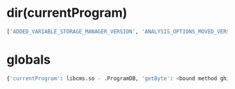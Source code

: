 * dir(currentProgram)

#+BEGIN_SRC python
['ADDED_VARIABLE_STORAGE_MANAGER_VERSION', 'ANALYSIS_OPTIONS_MOVED_VERSION', 'ANALYSIS_PROPERTIES', 'ANALYSIS_START_DATE', 'ANALYSIS_START_DATE_FORMAT', 'ANALYZED', 'AUTO_PARAMETERS_ADDED_VERSION', 'COMPOUND_VARIABLE_STORAGE_ADDED_VERSION', 'CONTENT_TYPE', 'CREATE', 'CREATED_WITH_GHIDRA_VERSION', 'DATE_CREATED', 'DBHandle', 'DISASSEMBLER_PROPERTIES', 'DOCR_ADDRESS_SET_PROPERTY_MAP_ADDED', 'DOCR_ADDRESS_SET_PROPERTY_MAP_CHANGED', 'DOCR_ADDRESS_SET_PROPERTY_MAP_REMOVED', 'DOCR_BOOKMARK_ADDED', 'DOCR_BOOKMARK_CHANGED', 'DOCR_BOOKMARK_REMOVED', 'DOCR_BOOKMARK_TYPE_ADDED', 'DOCR_BOOKMARK_TYPE_REMOVED', 'DOCR_CATEGORY_ADDED', 'DOCR_CATEGORY_MOVED', 'DOCR_CATEGORY_REMOVED', 'DOCR_CATEGORY_RENAMED', 'DOCR_CODE_ADDED', 'DOCR_CODE_MOVED', 'DOCR_CODE_REMOVED', 'DOCR_CODE_REPLACED', 'DOCR_CODE_UNIT_PROPERTY_ALL_REMOVED', 'DOCR_CODE_UNIT_PROPERTY_CHANGED', 'DOCR_CODE_UNIT_PROPERTY_RANGE_REMOVED', 'DOCR_CODE_UNIT_USER_DATA_CHANGED', 'DOCR_COMPOSITE_ADDED', 'DOCR_COMPOSITE_REMOVED', 'DOCR_CUSTOM_FORMAT_ADDED', 'DOCR_CUSTOM_FORMAT_REMOVED', 'DOCR_DATA_TYPE_ADDED', 'DOCR_DATA_TYPE_CHANGED', 'DOCR_DATA_TYPE_MOVED', 'DOCR_DATA_TYPE_REMOVED', 'DOCR_DATA_TYPE_RENAMED', 'DOCR_DATA_TYPE_REPLACED', 'DOCR_DATA_TYPE_SETTING_CHANGED', 'DOCR_DOCUMENT_CHANGED', 'DOCR_EOL_COMMENT_CHANGED', 'DOCR_EQUATE_ADDED', 'DOCR_EQUATE_REFERENCE_ADDED', 'DOCR_EQUATE_REFERENCE_REMOVED', 'DOCR_EQUATE_REMOVED', 'DOCR_EQUATE_RENAMED', 'DOCR_EXTERNAL_ENTRY_POINT_ADDED', 'DOCR_EXTERNAL_ENTRY_POINT_REMOVED', 'DOCR_EXTERNAL_NAME_ADDED', 'DOCR_EXTERNAL_NAME_CHANGED', 'DOCR_EXTERNAL_NAME_REMOVED', 'DOCR_EXTERNAL_PATH_CHANGED', 'DOCR_EXTERNAL_REFERENCE_ADDED', 'DOCR_EXTERNAL_REFERENCE_REMOVED', 'DOCR_FALLTHROUGH_CHANGED', 'DOCR_FLOWOVERRIDE_CHANGED', 'DOCR_FRAGMENT_MOVED', 'DOCR_FUNCTION_ADDED', 'DOCR_FUNCTION_BODY_CHANGED', 'DOCR_FUNCTION_CHANGED', 'DOCR_FUNCTION_REMOVED', 'DOCR_FUNCTION_TAG_CHANGED', 'DOCR_FUNCTION_TAG_CREATED', 'DOCR_FUNCTION_TAG_DELETED', 'DOCR_GROUP_ADDED', 'DOCR_GROUP_ALIAS_CHANGED', 'DOCR_GROUP_COMMENT_CHANGED', 'DOCR_GROUP_REMOVED', 'DOCR_GROUP_RENAMED', 'DOCR_GROUP_REPARENTED', 'DOCR_IMAGE_BASE_CHANGED', 'DOCR_INT_ADDRESS_SET_PROPERTY_MAP_ADDED', 'DOCR_INT_ADDRESS_SET_PROPERTY_MAP_CHANGED', 'DOCR_INT_ADDRESS_SET_PROPERTY_MAP_REMOVED', 'DOCR_LANGUAGE_CHANGED', 'DOCR_MEMORY_BLOCKS_JOINED', 'DOCR_MEMORY_BLOCK_ADDED', 'DOCR_MEMORY_BLOCK_CHANGED', 'DOCR_MEMORY_BLOCK_MOVED', 'DOCR_MEMORY_BLOCK_REMOVED', 'DOCR_MEMORY_BLOCK_SPLIT', 'DOCR_MEMORY_BYTES_CHANGED', 'DOCR_MEM_REFERENCE_ADDED', 'DOCR_MEM_REFERENCE_REMOVED', 'DOCR_MEM_REF_PRIMARY_REMOVED', 'DOCR_MEM_REF_PRIMARY_SET', 'DOCR_MEM_REF_TYPE_CHANGED', 'DOCR_MODULE_REORDERED', 'DOCR_OBJECT_CREATED', 'DOCR_PLATE_COMMENT_CHANGED', 'DOCR_POST_COMMENT_CHANGED', 'DOCR_PRE_COMMENT_CHANGED', 'DOCR_REGISTER_VALUES_CHANGED', 'DOCR_REPEATABLE_COMMENT_ADDED', 'DOCR_REPEATABLE_COMMENT_CHANGED', 'DOCR_REPEATABLE_COMMENT_CREATED', 'DOCR_REPEATABLE_COMMENT_DELETED', 'DOCR_REPEATABLE_COMMENT_REMOVED', 'DOCR_SOURCE_ARCHIVE_ADDED', 'DOCR_SOURCE_ARCHIVE_CHANGED', 'DOCR_SYMBOL_ADDED', 'DOCR_SYMBOL_ADDRESS_CHANGED', 'DOCR_SYMBOL_ANCHORED_FLAG_CHANGED', 'DOCR_SYMBOL_ASSOCIATION_ADDED', 'DOCR_SYMBOL_ASSOCIATION_REMOVED', 'DOCR_SYMBOL_DATA_CHANGED', 'DOCR_SYMBOL_REMOVED', 'DOCR_SYMBOL_RENAMED', 'DOCR_SYMBOL_SCOPE_CHANGED', 'DOCR_SYMBOL_SET_AS_PRIMARY', 'DOCR_SYMBOL_SOURCE_CHANGED', 'DOCR_TAG_ADDED_TO_FUNCTION', 'DOCR_TAG_REMOVED_FROM_FUNCTION', 'DOCR_TREE_CREATED', 'DOCR_TREE_REMOVED', 'DOCR_TREE_RENAMED', 'DOCR_TREE_RESTORED', 'DOCR_USER_DATA_CHANGED', 'DOCR_VARIABLE_REFERENCE_ADDED', 'DOCR_VARIABLE_REFERENCE_REMOVED', 'DO_DOMAIN_FILE_CHANGED', 'DO_OBJECT_CLOSED', 'DO_OBJECT_ERROR', 'DO_OBJECT_RENAMED', 'DO_OBJECT_RESTORED', 'DO_OBJECT_SAVED', 'DO_PROPERTY_CHANGED', 'EXTERNAL_FUNCTIONS_ADDED_VERSION', 'FUNCTION_CHANGED_CALL_FIXUP', 'FUNCTION_CHANGED_INLINE', 'FUNCTION_CHANGED_NORETURN', 'FUNCTION_CHANGED_PARAMETERS', 'FUNCTION_CHANGED_PURGE', 'FUNCTION_CHANGED_RETURN', 'FUNCTION_CHANGED_THUNK', 'JANUARY_1_1970', 'MAX_OPERANDS', 'METADATA_ADDED_VERSION', 'PROGRAM_INFO', 'PROGRAM_SETTINGS', 'READ_ONLY', 'UPDATE', 'UPGRADE', '__class__', '__copy__', '__deepcopy__', '__delattr__', '__doc__', '__ensure_finalizer__', '__eq__', '__format__', '__getattribute__', '__hash__', '__init__', '__ne__', '__new__', '__reduce__', '__reduce_ex__', '__repr__', '__setattr__', '__str__', '__subclasshook__', '__unicode__', 'addCloseListener', 'addConsumer', 'addListener', 'addOverlaySpace', 'addSynchronizedDomainObject', 'addTransactionListener', 'addressFactory', 'addressMap', 'bookmarkManager', 'canLock', 'canRedo', 'canSave', 'canUndo', 'categoryAdded', 'categoryChanged', 'changeSet', 'changeStatus', 'changeable', 'changed', 'changedFunctionTagIDs', 'changes', 'checkExclusiveAccess', 'class', 'clearUndo', 'closed', 'codeManager', 'compiler', 'compilerSpec', 'consumerList', 'createAddressSetPropertyMap', 'createIntRangeMap', 'createPrivateEventQueue', 'creationDate', 'currentTransaction', 'dataTypeAdded', 'dataTypeChanged', 'dataTypeManager', 'dbError', 'defaultPointerSize', 'deleteAddressRange', 'deleteAddressSetPropertyMap', 'deleteIntRangeMap', 'description', 'domainFile', 'domainObjectChanged', 'domainObjectListener', 'endTransaction', 'equals', 'equateTable', 'eventsEnabled', 'executableFormat', 'executableMD5', 'executablePath', 'executableSHA256', 'externalManager', 'fireEvent', 'flushEvents', 'flushPrivateEventQueue', 'flushWriteCache', 'forceLock', 'functionManager', 'getAddressFactory', 'getAddressMap', 'getAddressSetPropertyMap', 'getBookmarkManager', 'getChangeSet', 'getChangeStatus', 'getChangedFunctionTagIDs', 'getChanges', 'getClass', 'getCodeManager', 'getCompiler', 'getCompilerSpec', 'getConsumerList', 'getContentHandler', 'getCreationDate', 'getCurrentTransaction', 'getDBHandle', 'getDataTypeManager', 'getDefaultPointerSize', 'getDescription', 'getDomainFile', 'getEquateTable', 'getExecutableFormat', 'getExecutableMD5', 'getExecutablePath', 'getExecutableSHA256', 'getExternalManager', 'getFunctionManager', 'getGlobalNamespace', 'getImageBase', 'getIntRangeMap', 'getLanguage', 'getLanguageID', 'getListing', 'getLock', 'getMaxAddress', 'getMemory', 'getMetadata', 'getMinAddress', 'getModificationNumber', 'getName', 'getNamespaceManager', 'getOptions', 'getOptionsNames', 'getProgramContext', 'getProgramUserData', 'getRedoName', 'getReferenceManager', 'getRegister', 'getRegisters', 'getRelocationTable', 'getStoredVersion', 'getSymbolTable', 'getSynchronizedDomainObjects', 'getTreeManager', 'getUndoName', 'getUndoStackDepth', 'getUniqueProgramID', 'getUsrPropertyManager', 'globalNamespace', 'hasExclusiveAccess', 'hasTerminatedTransaction', 'hashCode', 'imageBase', 'invalidate', 'invalidateWriteCache', 'isChangeable', 'isChanged', 'isClosed', 'isLocked', 'isSendingEvents', 'isTemporary', 'isUsedBy', 'language', 'languageID', 'listing', 'lock', 'locked', 'maxAddress', 'memory', 'metadata', 'minAddress', 'modificationNumber', 'moveAddressRange', 'name', 'namespaceManager', 'notify', 'notifyAll', 'optionsNames', 'parseAddress', 'programContext', 'programTreeAdded', 'programTreeChanged', 'programUserData', 'redo', 'redoName', 'referenceManager', 'release', 'releaseSynchronizedDomainObject', 'relocationTable', 'removeCloseListener', 'removeListener', 'removeOverlaySpace', 'removePrivateEventQueue', 'removeTransactionListener', 'renameOverlaySpace', 'restoreImageBase', 'save', 'saveToPackedFile', 'sendingEvents', 'setChanged', 'setCompiler', 'setDefaultContentClass', 'setEventsEnabled', 'setExecutableFormat', 'setExecutableMD5', 'setExecutablePath', 'setExecutableSHA256', 'setImageBase', 'setLanguage', 'setName', 'setObjChanged', 'setPropertyChanged', 'setPropertyRangeRemoved', 'setRegisterValuesChanged', 'setTemporary', 'sourceArchiveAdded', 'sourceArchiveChanged', 'startTransaction', 'storedVersion', 'symbolAdded', 'symbolChanged', 'symbolTable', 'synchronizedDomainObjects', 'tagChanged', 'tagCreated', 'temporary', 'toString', 'treeManager', 'undo', 'undoLock', 'undoName', 'undoStackDepth', 'uniqueProgramID', 'unlock', 'usrPropertyManager', 'wait'
#+END_SRC

* globals
#+BEGIN_SRC python
{'currentProgram': libcms.so - .ProgramDB, 'getByte': <bound method ghidra.python.PythonScript.getByte of PatchMagicPush.py>, 'getLastData': <bound method ghidra.python.PythonScript.getLastData of PatchMagicPush.py>, 'getPostComment': <bound method ghidra.python.PythonScript.getPostComment of PatchMagicPush.py>, 'isRunningHeadless': <bound method ghidra.python.PythonScript.isRunningHeadless of PatchMagicPush.py>, 'closeProgram': <bound method ghidra.python.PythonScript.closeProgram of PatchMagicPush.py>, 'getGhidraVersion': <bound method ghidra.python.PythonScript.getGhidraVersion of PatchMagicPush.py>, 'setPlateComment': <bound method ghidra.python.PythonScript.setPlateComment of PatchMagicPush.py>, 'java': <java package java 0x2>, 'clearListing': <bound method ghidra.python.PythonScript.clearListing of PatchMagicPush.py>, 'state': ghidra.app.script.GhidraState@4d6e8d20, 'getMemoryBlock': <bound method ghidra.python.PythonScript.getMemoryBlock of PatchMagicPush.py>, 'askDirectory': <bound method ghidra.python.PythonScript.askDirectory of PatchMagicPush.py>, 'setSourceFile': <bound method ghidra.python.PythonScript.setSourceFile of PatchMagicPush.py>, 'resetAnalysisOption': <bound method ghidra.python.PythonScript.resetAnalysisOption of PatchMagicPush.py>, 'execute': <bound method ghidra.python.PythonScript.execute of PatchMagicPush.py>, 'setAnalysisOptions': <bound method ghidra.python.PythonScript.setAnalysisOptions of PatchMagicPush.py>, 'setInt': <bound method ghidra.python.PythonScript.setInt of PatchMagicPush.py>, 'getAnalysisOptionDescriptions': <bound method ghidra.python.PythonScript.getAnalysisOptionDescriptions of PatchMagicPush.py>, 'getScriptArgs': <bound method ghidra.python.PythonScript.getScriptArgs of PatchMagicPush.py>, 'removeFunctionAt': <bound method ghidra.python.PythonScript.removeFunctionAt of PatchMagicPush.py>, 'findBytes': <bound method ghidra.python.PythonScript.findBytes of PatchMagicPush.py>, 'getCurrentAnalysisOptionsAndValues': <bound method ghidra.python.PythonScript.getCurrentAnalysisOptionsAndValues of PatchMagicPush.py>, 'getEquate': <bound method ghidra.python.PythonScript.getEquate of PatchMagicPush.py>, 'createDouble': <bound method ghidra.python.PythonScript.createDouble of PatchMagicPush.py>, 'getSymbols': <bound method ghidra.python.PythonScript.getSymbols of PatchMagicPush.py>, 'removeEquates': <bound method ghidra.python.PythonScript.removeEquates of PatchMagicPush.py>, 'getCodeUnitFormat': <bound method ghidra.python.PythonScript.getCodeUnitFormat of PatchMagicPush.py>, 'getMonitor': <bound method ghidra.python.PythonScript.getMonitor of PatchMagicPush.py>, 'removeSymbol': <bound method ghidra.python.PythonScript.removeSymbol of PatchMagicPush.py>, 'removeEntryPoint': <bound method ghidra.python.PythonScript.removeEntryPoint of PatchMagicPush.py>, 'importFileAsBinary': <bound method ghidra.python.PythonScript.importFileAsBinary of PatchMagicPush.py>, 'setScriptArgs': <bound method ghidra.python.PythonScript.setScriptArgs of PatchMagicPush.py>, 'toHexString': <bound method ghidra.python.PythonScript.toHexString of PatchMagicPush.py>, 'importFile': <bound method ghidra.python.PythonScript.importFile of PatchMagicPush.py>, 'getAnalysisOptionDefaultValues': <bound method ghidra.python.PythonScript.getAnalysisOptionDefaultValues of PatchMagicPush.py>, 'findPascalStrings': <bound method ghidra.python.PythonScript.findPascalStrings of PatchMagicPush.py>, 'setServerCredentials': <bound method ghidra.python.PythonScript.setServerCredentials of PatchMagicPush.py>, 'parseFile': <bound method ghidra.python.PythonScript.parseFile of PatchMagicPush.py>, '__doc__': None, 'toString': <bound method ghidra.python.PythonScript.toString of PatchMagicPush.py>, 'createSymbol': <bound method ghidra.python.PythonScript.createSymbol of PatchMagicPush.py>, 'currentHighlight': None, 'parseDomainFile': <bound method ghidra.python.PythonScript.parseDomainFile of PatchMagicPush.py>, 'createUnicodeString': <bound method ghidra.python.PythonScript.createUnicodeString of PatchMagicPush.py>, 'runScriptPreserveMyState': <bound method ghidra.python.PythonScript.runScriptPreserveMyState of PatchMagicPush.py>, 'addEntryPoint': <bound method ghidra.python.PythonScript.addEntryPoint of PatchMagicPush.py>, 'run': <bound method ghidra.python.PythonScript.run of PatchMagicPush.py>, 'setToolStatusMessage': <bound method ghidra.python.PythonScript.setToolStatusMessage of PatchMagicPush.py>, 'getFunctionBefore': <bound method ghidra.python.PythonScript.getFunctionBefore of PatchMagicPush.py>, 'setPreComment': <bound method ghidra.python.PythonScript.setPreComment of PatchMagicPush.py>, 'setShort': <bound method ghidra.python.PythonScript.setShort of PatchMagicPush.py>, 'parseBytes': <bound method ghidra.python.PythonScript.parseBytes of PatchMagicPush.py>, 'getBytes': <bound method ghidra.python.PythonScript.getBytes of PatchMagicPush.py>, 'getFirstData': <bound method ghidra.python.PythonScript.getFirstData of PatchMagicPush.py>, 'createProgram': <bound method ghidra.python.PythonScript.createProgram of PatchMagicPush.py>, 'getEquates': <bound method ghidra.python.PythonScript.getEquates of PatchMagicPush.py>, 'setCurrentHighlight': <bound method ghidra.python.PythonScript.setCurrentHighlight of PatchMagicPush.py>, 'getCurrentProgram': <bound method ghidra.python.PythonScript.getCurrentProgram of PatchMagicPush.py>, 'getPreComment': <bound method ghidra.python.PythonScript.getPreComment of PatchMagicPush.py>, 'getFunctionAt': <bound method ghidra.python.PythonScript.getFunctionAt of PatchMagicPush.py>, 'getPlateCommentAsRendered': <bound method ghidra.python.PythonScript.getPlateCommentAsRendered of PatchMagicPush.py>, 'getCategory': <bound method ghidra.python.PythonScript.getCategory of PatchMagicPush.py>, 'setReferencePrimary': <bound method ghidra.python.PythonScript.setReferencePrimary of PatchMagicPush.py>, 'createStackReference': <bound method ghidra.python.PythonScript.createStackReference of PatchMagicPush.py>, 'getAnalysisOptionDefaultValue': <bound method ghidra.python.PythonScript.getAnalysisOptionDefaultValue of PatchMagicPush.py>, 'setPropertiesFileLocation': <bound method ghidra.python.PythonScript.setPropertiesFileLocation of PatchMagicPush.py>, '__name__': '__main__', 'getNamespace': <bound method ghidra.python.PythonScript.getNamespace of PatchMagicPush.py>, 'analyzeAll': <bound method ghidra.python.PythonScript.analyzeAll of PatchMagicPush.py>, 'askInt': <bound method ghidra.python.PythonScript.askInt of PatchMagicPush.py>, 'getFragment': <bound method ghidra.python.PythonScript.getFragment of PatchMagicPush.py>, 'askProjectFolder': <bound method ghidra.python.PythonScript.askProjectFolder of PatchMagicPush.py>, 'createQWord': <bound method ghidra.python.PythonScript.createQWord of PatchMagicPush.py>, 'getSymbol': <bound method ghidra.python.PythonScript.getSymbol of PatchMagicPush.py>, 'getMemoryBlocks': <bound method ghidra.python.PythonScript.getMemoryBlocks of PatchMagicPush.py>, 'setByte': <bound method ghidra.python.PythonScript.setByte of PatchMagicPush.py>, 'MAX_REFERENCES_TO': 4096, 'getInstructionContaining': <bound method ghidra.python.PythonScript.getInstructionContaining of PatchMagicPush.py>, 'createMemoryReference': <bound method ghidra.python.PythonScript.createMemoryReference of PatchMagicPush.py>, 'show': <bound method ghidra.python.PythonScript.show of PatchMagicPush.py>, 'getDouble': <bound method ghidra.python.PythonScript.getDouble of PatchMagicPush.py>, 'getFloat': <bound method ghidra.python.PythonScript.getFloat of PatchMagicPush.py>, 'printf': <bound method ghidra.python.PythonScript.printf of PatchMagicPush.py>, 'createBookmark': <bound method ghidra.python.PythonScript.createBookmark of PatchMagicPush.py>, 'createLabel': <bound method ghidra.python.PythonScript.createLabel of PatchMagicPush.py>, 'runCommand': <bound method ghidra.python.PythonScript.runCommand of PatchMagicPush.py>, 'end': <bound method ghidra.python.PythonScript.end of PatchMagicPush.py>, 'getReference': <bound method ghidra.python.PythonScript.getReference of PatchMagicPush.py>, 'getSymbolBefore': <bound method ghidra.python.PythonScript.getSymbolBefore of PatchMagicPush.py>, 'getProgramFile': <bound method ghidra.python.PythonScript.getProgramFile of PatchMagicPush.py>, 'start': <bound method ghidra.python.PythonScript.start of PatchMagicPush.py>, 'monitor': ghidra.util.task.WrappingTaskMonitor@7a4467f2, 'askFile': <bound method ghidra.python.PythonScript.askFile of PatchMagicPush.py>, 'setPropertiesFile': <bound method ghidra.python.PythonScript.setPropertiesFile of PatchMagicPush.py>, 'currentAddress': 000023cc, 'parseInt': <bound method ghidra.python.PythonScript.parseInt of PatchMagicPush.py>, 'popup': <bound method ghidra.python.PythonScript.popup of PatchMagicPush.py>, 'setPotentialPropertiesFileLocations': <bound method ghidra.python.PythonScript.setPotentialPropertiesFileLocations of PatchMagicPush.py>, 'createDWord': <bound method ghidra.python.PythonScript.createDWord of PatchMagicPush.py>, 'createExternalReference': <bound method ghidra.python.PythonScript.createExternalReference of PatchMagicPush.py>, 'createDwords': <bound method ghidra.python.PythonScript.createDwords of PatchMagicPush.py>, 'removeSelection': <bound method ghidra.python.PythonScript.removeSelection of PatchMagicPush.py>, 'saveProgram': <bound method ghidra.python.PythonScript.saveProgram of PatchMagicPush.py>, 'askDouble': <bound method ghidra.python.PythonScript.askDouble of PatchMagicPush.py>, 'openProgram': <bound method ghidra.python.PythonScript.openProgram of PatchMagicPush.py>, 'askDomainFile': <bound method ghidra.python.PythonScript.askDomainFile of PatchMagicPush.py>, 'createHighlight': <bound method ghidra.python.PythonScript.createHighlight of PatchMagicPush.py>, 'parseProjectFolder': <bound method ghidra.python.PythonScript.parseProjectFolder of PatchMagicPush.py>, 'getPostCommentAsRendered': <bound method ghidra.python.PythonScript.getPostCommentAsRendered of PatchMagicPush.py>, 'getSymbolAt': <bound method ghidra.python.PythonScript.getSymbolAt of PatchMagicPush.py>, 'parseChoices': <bound method ghidra.python.PythonScript.parseChoices of PatchMagicPush.py>, 'askLong': <bound method ghidra.python.PythonScript.askLong of PatchMagicPush.py>, 'getDataTypes': <bound method ghidra.python.PythonScript.getDataTypes of PatchMagicPush.py>, 'getReferencesFrom': <bound method ghidra.python.PythonScript.getReferencesFrom of PatchMagicPush.py>, 'getInstructionBefore': <bound method ghidra.python.PythonScript.getInstructionBefore of PatchMagicPush.py>, 'createAsciiString': <bound method ghidra.python.PythonScript.createAsciiString of PatchMagicPush.py>, 'setPostComment': <bound method ghidra.python.PythonScript.setPostComment of PatchMagicPush.py>, 'askLanguage': <bound method ghidra.python.PythonScript.askLanguage of PatchMagicPush.py>, 'toAddr': <bound method ghidra.python.PythonScript.toAddr of PatchMagicPush.py>, 'findStrings': <bound method ghidra.python.PythonScript.findStrings of PatchMagicPush.py>, 'getEOLCommentAsRendered': <bound method ghidra.python.PythonScript.getEOLCommentAsRendered of PatchMagicPush.py>, 'getPreCommentAsRendered': <bound method ghidra.python.PythonScript.getPreCommentAsRendered of PatchMagicPush.py>, 'addInstructionXref': <bound method ghidra.python.PythonScript.addInstructionXref of PatchMagicPush.py>, 'setAnonymousServerCredentials': <bound method ghidra.python.PythonScript.setAnonymousServerCredentials of PatchMagicPush.py>, 'propertiesFileParams': ghidra.app.script.GhidraScriptProperties@2d4d32ba, 'getInt': <bound method ghidra.python.PythonScript.getInt of PatchMagicPush.py>, 'getFunctionAfter': <bound method ghidra.python.PythonScript.getFunctionAfter of PatchMagicPush.py>, 'analyze': <bound method ghidra.python.PythonScript.analyze of PatchMagicPush.py>, 'removeFunction': <bound method ghidra.python.PythonScript.removeFunction of PatchMagicPush.py>, 'getDataAt': <bound method ghidra.python.PythonScript.getDataAt of PatchMagicPush.py>, 'getDataBefore': <bound method ghidra.python.PythonScript.getDataBefore of PatchMagicPush.py>, 'removeData': <bound method ghidra.python.PythonScript.removeData of PatchMagicPush.py>, 'getFirstInstruction': <bound method ghidra.python.PythonScript.getFirstInstruction of PatchMagicPush.py>, 'askAddress': <bound method ghidra.python.PythonScript.askAddress of PatchMagicPush.py>, 'resetAnalysisOptions': <bound method ghidra.python.PythonScript.resetAnalysisOptions of PatchMagicPush.py>, 'ghidra': <java package ghidra 0x3>, 'parseBoolean': <bound method ghidra.python.PythonScript.parseBoolean of PatchMagicPush.py>, 'removeMemoryBlock': <bound method ghidra.python.PythonScript.removeMemoryBlock of PatchMagicPush.py>, '__package__': None, 'getDataContaining': <bound method ghidra.python.PythonScript.getDataContaining of PatchMagicPush.py>, 'createData': <bound method ghidra.python.PythonScript.createData of PatchMagicPush.py>, 'createAddressSet': <bound method ghidra.python.PythonScript.createAddressSet of PatchMagicPush.py>, 'setCurrentLocation': <bound method ghidra.python.PythonScript.setCurrentLocation of PatchMagicPush.py>, 'analyzeChanges': <bound method ghidra.python.PythonScript.analyzeChanges of PatchMagicPush.py>, 'removeEquate': <bound method ghidra.python.PythonScript.removeEquate of PatchMagicPush.py>, 'getLastInstruction': <bound method ghidra.python.PythonScript.getLastInstruction of PatchMagicPush.py>, 'askBytes': <bound method ghidra.python.PythonScript.askBytes of PatchMagicPush.py>, 'isAnalysisOptionDefaultValue': <bound method ghidra.python.PythonScript.isAnalysisOptionDefaultValue of PatchMagicPush.py>, 'removeDataAt': <bound method ghidra.python.PythonScript.removeDataAt of PatchMagicPush.py>, 'askString': <bound method ghidra.python.PythonScript.askString of PatchMagicPush.py>, 'getLanguage': <bound method ghidra.python.PythonScript.getLanguage of PatchMagicPush.py>, 'getAddressFactory': <bound method ghidra.python.PythonScript.getAddressFactory of PatchMagicPush.py>, 'createMemoryBlock': <bound method ghidra.python.PythonScript.createMemoryBlock of PatchMagicPush.py>, 'getInstructionAt': <bound method ghidra.python.PythonScript.getInstructionAt of PatchMagicPush.py>, 'askYesNo': <bound method ghidra.python.PythonScript.askYesNo of PatchMagicPush.py>, 'getFunction': <bound method ghidra.python.PythonScript.getFunction of PatchMagicPush.py>, 'getReferencesTo': <bound method ghidra.python.PythonScript.getReferencesTo of PatchMagicPush.py>, 'setAnalysisOption': <bound method ghidra.python.PythonScript.setAnalysisOption of PatchMagicPush.py>, 'clearBackgroundColor': <bound method ghidra.python.PythonScript.clearBackgroundColor of PatchMagicPush.py>, 'parseDirectory': <bound method ghidra.python.PythonScript.parseDirectory of PatchMagicPush.py>, 'getSymbolAfter': <bound method ghidra.python.PythonScript.getSymbolAfter of PatchMagicPush.py>, 'getPlateComment': <bound method ghidra.python.PythonScript.getPlateComment of PatchMagicPush.py>, 'getLong': <bound method ghidra.python.PythonScript.getLong of PatchMagicPush.py>, 'resetAllAnalysisOptions': <bound method ghidra.python.PythonScript.resetAllAnalysisOptions of PatchMagicPush.py>, 'parseLong': <bound method ghidra.python.PythonScript.parseLong of PatchMagicPush.py>, 'getFirstFunction': <bound method ghidra.python.PythonScript.getFirstFunction of PatchMagicPush.py>, 'potentialPropertiesFileLocs': [], 'getScriptAnalysisMode': <bound method ghidra.python.PythonScript.getScriptAnalysisMode of PatchMagicPush.py>, 'currentSelection': None, 'getUndefinedDataAt': <bound method ghidra.python.PythonScript.getUndefinedDataAt of PatchMagicPush.py>, 'getDataAfter': <bound method ghidra.python.PythonScript.getDataAfter of PatchMagicPush.py>, 'getDemangled': <bound method ghidra.python.PythonScript.getDemangled of PatchMagicPush.py>, 'sourceFile': /Users/th/source/dy_re/libcms_crack/remove_magic_push/scripts/PatchMagicPush.py, 'removeInstructionAt': <bound method ghidra.python.PythonScript.removeInstructionAt of PatchMagicPush.py>, 'askChoices': <bound method ghidra.python.PythonScript.askChoices of PatchMagicPush.py>, 'setDouble': <bound method ghidra.python.PythonScript.setDouble of PatchMagicPush.py>, 'removeReference': <bound method ghidra.python.PythonScript.removeReference of PatchMagicPush.py>, 'disassemble': <bound method ghidra.python.PythonScript.disassemble of PatchMagicPush.py>, 'createSelection': <bound method ghidra.python.PythonScript.createSelection of PatchMagicPush.py>, 'find': <bound method ghidra.python.PythonScript.find of PatchMagicPush.py>, 'getAnalysisOptionDescription': <bound method ghidra.python.PythonScript.getAnalysisOptionDescription of PatchMagicPush.py>, 'getUserName': <bound method ghidra.python.PythonScript.getUserName of PatchMagicPush.py>, 'getBookmarks': <bound method ghidra.python.PythonScript.getBookmarks of PatchMagicPush.py>, 'removeBookmark': <bound method ghidra.python.PythonScript.removeBookmark of PatchMagicPush.py>, 'runScript': <bound method ghidra.python.PythonScript.runScript of PatchMagicPush.py>, 'parseChoice': <bound method ghidra.python.PythonScript.parseChoice of PatchMagicPush.py>, 'createByte': <bound method ghidra.python.PythonScript.createByte of PatchMagicPush.py>, 'setLong': <bound method ghidra.python.PythonScript.setLong of PatchMagicPush.py>, 'getLastFunction': <bound method ghidra.python.PythonScript.getLastFunction of PatchMagicPush.py>, 'goTo': <bound method ghidra.python.PythonScript.goTo of PatchMagicPush.py>, 'cleanup': <bound method ghidra.python.PythonScript.cleanup of PatchMagicPush.py>, 'parseAddress': <bound method ghidra.python.PythonScript.parseAddress of PatchMagicPush.py>, 'createFunction': <bound method ghidra.python.PythonScript.createFunction of PatchMagicPush.py>, 'createEquate': <bound method ghidra.python.PythonScript.createEquate of PatchMagicPush.py>, 'createWord': <bound method ghidra.python.PythonScript.createWord of PatchMagicPush.py>, 'askProgram': <bound method ghidra.python.PythonScript.askProgram of PatchMagicPush.py>, 'getGlobalFunctions': <bound method ghidra.python.PythonScript.getGlobalFunctions of PatchMagicPush.py>, 'getInstructionAfter': <bound method ghidra.python.PythonScript.getInstructionAfter of PatchMagicPush.py>, 'parseLanguageCompileSpecPair': <bound method ghidra.python.PythonScript.parseLanguageCompileSpecPair of PatchMagicPush.py>, 'setEOLComment': <bound method ghidra.python.PythonScript.setEOLComment of PatchMagicPush.py>, 'createFragment': <bound method ghidra.python.PythonScript.createFragment of PatchMagicPush.py>, 'getDefaultLanguage': <bound method ghidra.python.PythonScript.getDefaultLanguage of PatchMagicPush.py>, 'removeInstruction': <bound method ghidra.python.PythonScript.removeInstruction of PatchMagicPush.py>, 'parseDouble': <bound method ghidra.python.PythonScript.parseDouble of PatchMagicPush.py>, 'getUndefinedDataAfter': <bound method ghidra.python.PythonScript.getUndefinedDataAfter of PatchMagicPush.py>, 'println': <bound method ghidra.python.PythonScript.println of PatchMagicPush.py>, 'removeHighlight': <bound method ghidra.python.PythonScript.removeHighlight of PatchMagicPush.py>, 'getFunctionContaining': <bound method ghidra.python.PythonScript.getFunctionContaining of PatchMagicPush.py>, 'getSourceFile': <bound method ghidra.python.PythonScript.getSourceFile of PatchMagicPush.py>, 'getUndefinedDataBefore': <bound method ghidra.python.PythonScript.getUndefinedDataBefore of PatchMagicPush.py>, 'setBytes': <bound method ghidra.python.PythonScript.setBytes of PatchMagicPush.py>, 'setFloat': <bound method ghidra.python.PythonScript.setFloat of PatchMagicPush.py>, 'printerr': <bound method ghidra.python.PythonScript.printerr of PatchMagicPush.py>, 'setBackgroundColor': <bound method ghidra.python.PythonScript.setBackgroundColor of PatchMagicPush.py>, 'getEOLComment': <bound method ghidra.python.PythonScript.getEOLComment of PatchMagicPush.py>, 'getShort': <bound method ghidra.python.PythonScript.getShort of PatchMagicPush.py>, 'createChar': <bound method ghidra.python.PythonScript.createChar of PatchMagicPush.py>, '__builtins__': <module '__builtin__' (built-in)>, 'askChoice': <bound method ghidra.python.PythonScript.askChoice of PatchMagicPush.py>, 'currentLocation': AddressFieldLocation@000023cc, row=0, col=0, charOffset=0, AddressRep = 000023cc, 'createFloat': <bound method ghidra.python.PythonScript.createFloat of PatchMagicPush.py>, 'getState': <bound method ghidra.python.PythonScript.getState of PatchMagicPush.py>, 'writer': java.io.PrintWriter@47f5b3ab, 'createTableChooserDialog': <bound method ghidra.python.PythonScript.createTableChooserDialog of PatchMagicPush.py>, 'setCurrentSelection': <bound method ghidra.python.PythonScript.setCurrentSelection of PatchMagicPush.py>, 'openDataTypeArchive': <bound method ghidra.python.PythonScript.openDataTypeArchive of PatchMagicPush.py>, 'getScriptName': <bound method ghidra.python.PythonScript.getScriptName of PatchMagicPush.py>}
#+END_SRC